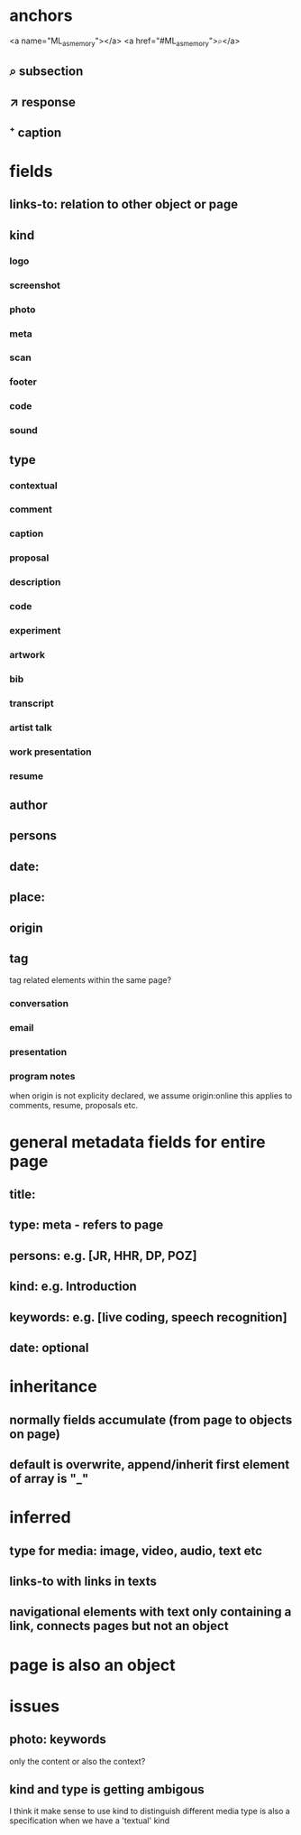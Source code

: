 * anchors
<a name="ML_as_memory"></a>
<a href="#ML_as_memory">⌕</a>
** ⌕ subsection
** ↗ response 
** ⁺ caption
* fields
** links-to: relation to other object or page
** kind
*** logo
*** screenshot
*** photo
*** meta
*** scan
*** footer
*** code
*** sound
** type
*** contextual
*** comment
*** caption
*** proposal
*** description
*** code
*** experiment
*** artwork
*** bib
*** transcript
*** artist talk
*** work presentation
*** resume
** author
** persons
** date: 
** place:
** origin
** tag
tag related elements within the same page?
*** conversation
*** email
*** presentation
*** program notes
when origin is not explicity declared, we assume origin:online
this applies to comments, resume, proposals etc.
* general metadata fields for entire page
** title: 
** type: meta - refers to page
** persons: e.g. [JR, HHR, DP, POZ]
** kind: e.g. Introduction
** keywords: e.g. [live coding, speech recognition]
** date: optional
* inheritance
** normally fields accumulate (from page to objects on page)
** default is overwrite, append/inherit first element of array is "_"
* inferred
** type for media: image, video, audio, text etc 
** links-to with links in texts
** navigational elements with text only containing a link, connects pages but not an object
* page is also an object

* issues
** photo: keywords
only the content or also the context?
** kind and type is getting ambigous
I think it make sense to use kind to distinguish different media
type is also a specification when we have a 'textual' kind
